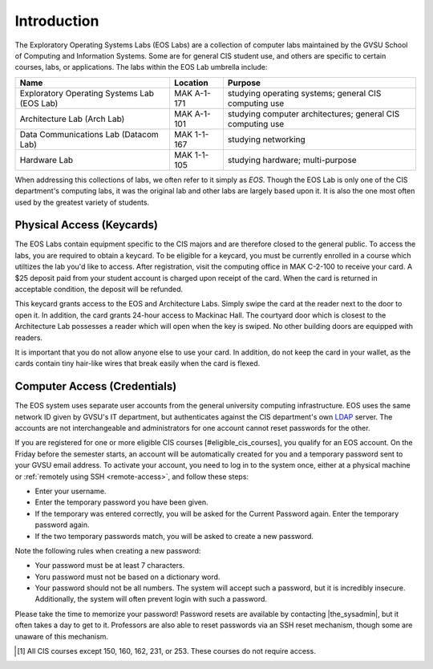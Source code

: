 ==============
 Introduction
==============

The Exploratory Operating Systems Labs (EOS Labs) are a collection of computer labs maintained by the GVSU School of Computing and Information Systems. Some are for general CIS student use, and others are specific to certain courses, labs, or applications. The labs within the EOS Lab umbrella include:

+--------------------------------------------+------------------------------+---------------------------------+
|Name                                        |Location                      |Purpose                          |
+============================================+==============================+=================================+
|Exploratory Operating Systems Lab (EOS Lab) |MAK A-1-171                   |studying operating systems;      |
|                                            |                              |general CIS computing use        |
+--------------------------------------------+------------------------------+---------------------------------+
|Architecture Lab (Arch Lab)                 |MAK A-1-101                   |studying computer architectures; |
|                                            |                              |general CIS computing use        |
+--------------------------------------------+------------------------------+---------------------------------+
|Data Communications Lab (Datacom Lab)       |MAK 1-1-167                   |studying networking              |
+--------------------------------------------+------------------------------+---------------------------------+
|Hardware Lab                                |MAK 1-1-105                   |studying hardware; multi-purpose |
+--------------------------------------------+------------------------------+---------------------------------+

When addressing this collections of labs, we often refer to it simply as *EOS*. Though the EOS Lab is only one of the CIS department's  computing labs, it was the original lab and other labs are largely based upon it. It is also the one most often used by the greatest variety of students.

Physical Access (Keycards)
==========================

The EOS Labs contain equipment specific to the CIS majors and are therefore closed to the general public. To access the labs, you are required to obtain a keycard. To be eligible for a keycard, you must be currently enrolled in a course which utiltizes the lab you'd like to access. After registration, visit the computing office in MAK C-2-100 to receive your card. A $25 deposit paid from your student account is charged upon receipt of the card. When the card is returned in acceptable condition, the deposit will be refunded.

This keycard grants access to the EOS and Architecture Labs. Simply swipe the card at the reader next to the door to open it. In addition, the card grants 24-hour access to Mackinac Hall. The courtyard door which is closest to the Architecture Lab possesses a reader which will open when the key is swiped. No other building doors are equipped with readers.

It is important that you do not allow anyone else to use your card. In addition, do not keep the card in your wallet, as the cards contain tiny hair-like wires that break easily when the card is flexed.

Computer Access (Credentials)
=============================

The EOS system uses separate user accounts from the general university computing infrastructure. EOS uses the same network ID given by GVSU's IT department, but authenticates against the CIS department's own LDAP_ server. The accounts are not interchangeable and administrators for one account cannot reset passwords for the other.

.. _LDAP: http://en.wikipedia.org/wiki/LDAP

If you are registered for one or more eligible CIS courses [#eligible_cis_courses], you qualify for an EOS account. On the Friday before the semester starts, an account will be automatically created for you and a temporary password sent to your GVSU email address. To activate your account, you need to log in to the system once, either at a physical machine or :ref:`remotely using SSH <remote-access>`, and follow these steps:

* Enter your username.
* Enter the temporary password you have been given.
* If the temporary was entered correctly, you will be asked for the Current Password again. Enter the temporary password again.
* If the two temporary passwords match, you will be asked to create a new password.

Note the following rules when creating a new password:

* Your password must be at least 7 characters.
* Yoru password must not be based on a dictionary word.
* Your password should not be all numbers. The system will accept such a password, but it is incredibly insecure. Additionally, the system will often prevent login with such a password.

Please take the time to memorize your password! Password resets are available by contacting |the_sysadmin|, but it often takes a day to get to it. Professors are also able to reset passwords via an SSH reset mechanism, though some are unaware of this mechanism.

.. [#eligible_cis_courses] All CIS courses except 150, 160, 162, 231, or 253. These courses do not require access.
